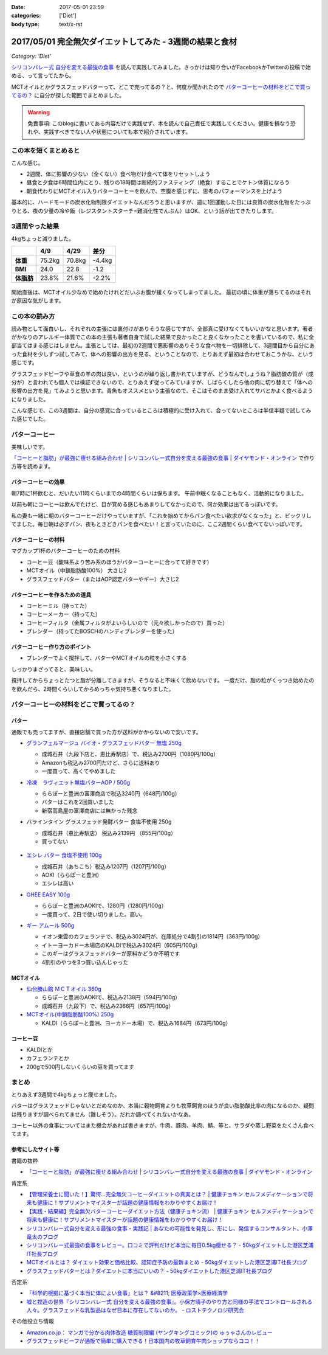 :date: 2017-05-01 23:59
:categories: ['Diet']
:body type: text/x-rst

==========================================================
2017/05/01 完全無欠ダイエットしてみた - 3週間の結果と食材
==========================================================

*Category: 'Diet'*


`シリコンバレー式 自分を変える最強の食事`_ を読んで実践してみました。きっかけは知り合いがFacebookかTwitterの投稿で始める、って言ってたから。

MCTオイルとかグラスフェッドバターって、どこで売ってるの？と、何度か聞かれたので `バターコーヒーの材料をどこで買ってるの？`_ に自分が探した範囲でまとめました。

.. warning:: 免責事項: このblogに書いてある内容だけで実践せず、本を読んで自己責任で実践してください。健康を損なう恐れや、実践すべきでない人や状態についても本で紹介されています。


.. _シリコンバレー式 自分を変える最強の食事: http://amzn.to/2qkPXec

.. raw:: html

   <iframe style="width:120px;height:240px;" marginwidth="0" marginheight="0" scrolling="no" frameborder="0" src="//rcm-fe.amazon-adsystem.com/e/cm?lt1=_blank&bc1=000000&IS2=1&bg1=FFFFFF&fc1=000000&lc1=0000FF&t=freiaweb-22&o=9&p=8&l=as4&m=amazon&f=ifr&ref=as_ss_li_til&asins=4478039674&linkId=00695e61e724fdd9b40bafd2fb803539"></iframe>


この本を短くまとめると
=========================

こんな感じ。

* 2週間、体に影響の少ない（全くない）食べ物だけ食べて体をリセットしよう
* 昼食と夕食は6時間位内にとり、残りの18時間は断続的ファスティング（絶食）することでケトン体質になろう
* 朝食代わりにMCTオイル入りバターコーヒーを飲んで、空腹を感じずに、思考のパフォーマンスを上げよう

基本的に、ハードモードの炭水化物制限ダイエットなんだろうと思いますが、週に1回運動した日には良質の炭水化物をたっぷりとる、夜の少量の冷や飯（レジスタントスターチ=難消化性でんぷん）はOK、という話が出てきたりします。


.. contents::
   :local:


3週間やった結果
==================

4kgちょっと減りました。

.. csv-table::
   :stub-columns: 1
   :header-rows: 1

   ,4/9,4/29,差分
   体重,75.2kg,70.8kg,-4.4kg
   BMI,24.0,22.8,-1.2
   体脂肪,23.8%,21.6%,-2.2%

.. figure:: weight.png
   :width: 600

.. figure:: fat.png
   :width: 600


開始直後は、MCTオイル少なめで始めたけれどだいぶお腹が緩くなってしまってました。
最初の頃に体重が落ちてるのはそれが原因な気がします。

この本の読み方
================

読み物として面白いし、それぞれの主張には裏付けがありそうな感じですが、全部真に受けなくてもいいかなと思います。著者がかなりのアレルギー体質でこの本の主張も著者自身で試した結果で良かったこと良くなかったことを書いているので、私に全部当てはまる感じはしません。主張としては、最初の2週間で悪影響のありそうな食べ物を一切排除して、3週間目から自分にあった食材を少しずつ試してみて、体への影響の出方を見る、ということなので、とりあえず最初は合わせておこうかな、という感じです。

グラスフェッドビーフや草食の羊の肉は良い、というのが繰り返し書かれていますが、どうなんでしょうね？脂肪酸の質が（成分が）と言われても個人では検証できないので、とりあえず従ってみていますが、しばらくしたら他の肉に切り替えて「体への影響の出方を見」てみようと思います。青魚もオススメという主張なので、そこはそのまま受け入れてサバとかよく食べるようになりました。

こんな感じで、この3週間は、自分の感覚に合っているところは積極的に受け入れて、合ってないところは半信半疑で試してみた感じでした。


バターコーヒー
===============

美味しいです。

`「コーヒーと脂肪」が最強に痩せる組み合わせ | シリコンバレー式自分を変える最強の食事 | ダイヤモンド・オンライン`_ で作り方等を読めます。

バターコーヒーの効果
----------------------

朝7時に1杯飲むと、だいたい11時くらいまでの4時間くらいは保ちます。
午前中眠くなることもなく、活動的になりました。

以前も朝にコーヒーは飲んでたけど、目が覚める感じもあまりしてなかったので、何か効果は出てるっぽいです。


私の妻も一緒に朝のバターコーヒーだけやっていますが、「これを始めてからパン食べたい欲求がなくなった」と、ビックリしてました。毎日朝は必ずパン、夜もときどきパンを食べたい！と言っていたのに、ここ2週間くらい食べてないっぽいです。


バターコーヒーの材料
-----------------------

マグカップ1杯のバターコーヒーのための材料

* コーヒー豆（酸味系より苦み系のほうがバターコーヒーに合ってて好きです）
* MCTオイル（中鎖脂肪酸100%） 大さじ2
* グラスフェッドバター（またはAOP認定バターやギー）大さじ2

バターコーヒーを作るための道具
----------------------------------

* コーヒーミル（持ってた）
* コーヒーメーカー（持ってた）
* コーヒーフィルタ（金属フィルタがよいらしいので（元々欲しかったので）買った）
* ブレンダー（持ってたBOSCHのハンディブレンダーを使った）

バターコーヒー作り方のポイント
----------------------------------

* ブレンダーでよく撹拌して、バターやMCTオイルの粒を小さくする

しっかりまざってると、美味しい。

撹拌してからちょっとたつと脂が分離してきますが、そうなると不味くて飲めないです。
一度だけ、脂の粒がくっつき始めたのを飲んだら、2時間くらいしてからめっちゃ気持ち悪くなりました。

バターコーヒーの材料をどこで買ってるの？
=========================================

バター
----------

通販でも売ってますが、直接店舗で買った方が送料がかからないので安いです。

* `グランフェルマージュ バイオ・グラスフェッドバター 無塩 250g`_

  * 成城石井（九段下店と、恵比寿駅店）で、税込み2700円（1080円/100g）
  * Amazonも税込み2700円だけど、さらに送料あり
  * 一度買って、高くてやめました

  .. raw:: html

     <iframe style="width:120px;height:240px;" marginwidth="0" marginheight="0" scrolling="no" frameborder="0" src="//rcm-fe.amazon-adsystem.com/e/cm?lt1=_blank&bc1=000000&IS2=1&bg1=FFFFFF&fc1=000000&lc1=0000FF&t=freiaweb-22&o=9&p=8&l=as4&m=amazon&f=ifr&ref=as_ss_li_til&asins=B00L8IZ1E8&linkId=c66d85812b10689b5057ca1befd0699d"></iframe>


* `冷凍　ラヴィエット無塩バターAOP / 500g`_

  * ららぽーと豊洲の富澤商店で税込3240円（648円/100g）
  * バターはこれを2回買いました
  * 新宿高島屋の富澤商店には無かった残念

  .. raw:: html

     <iframe style="width:120px;height:240px;" marginwidth="0" marginheight="0" scrolling="no" frameborder="0" src="//rcm-fe.amazon-adsystem.com/e/cm?lt1=_blank&bc1=000000&IS2=1&bg1=FFFFFF&fc1=000000&lc1=0000FF&t=freiaweb-22&o=9&p=8&l=as4&m=amazon&f=ifr&ref=as_ss_li_til&asins=B01N3KCR24&linkId=8d3f5cef46bfa4698d28e59091ff7cc3"></iframe>


* バラインタイン グラスフェッド発酵バター 食塩不使用 250g

  * 成城石井（恵比寿駅店） 税込み2139円 （855円/100g）
  * 買ってない

  .. figure:: ballantyne.jpg
     :width: 400

* `エシレ バター 食塩不使用 100g`_

  * 成城石井（あちこち）税込み1207円（1207円/100g）
  * AOKI（ららぽーと豊洲）
  * エシレは高い

  .. raw:: html

     <iframe style="width:120px;height:240px;" marginwidth="0" marginheight="0" scrolling="no" frameborder="0" src="//rcm-fe.amazon-adsystem.com/e/cm?lt1=_blank&bc1=000000&IS2=1&bg1=FFFFFF&fc1=000000&lc1=0000FF&t=freiaweb-22&o=9&p=8&l=as4&m=amazon&f=ifr&ref=as_ss_li_til&asins=B01EJAJRRI&linkId=93b3f3e64b428b5f1c2931e1ca8e8c65"></iframe>

* `GHEE EASY 100g`_

  * ららぽーと豊洲のAOKIで、1280円（1280円/100g）
  * 一度買って、2日で使い切りました。高い。

  .. raw:: html

     <iframe style="width:120px;height:240px;" marginwidth="0" marginheight="0" scrolling="no" frameborder="0" src="//rcm-fe.amazon-adsystem.com/e/cm?lt1=_blank&bc1=000000&IS2=1&bg1=FFFFFF&fc1=000000&lc1=0000FF&t=freiaweb-22&o=9&p=8&l=as4&m=amazon&f=ifr&ref=as_ss_li_til&asins=B06X3R88H7&linkId=d8c3d400641f90d6db259b3bf55fe042"></iframe>

* `ギー アムール 500g`_

  * イオン東雲のカフェランテで、税込み3024円が、在庫処分で4割引の1814円（363円/100g）
  * イトーヨーカドー木場店のKALDIで税込み3024円（605円/100g）
  * このギーはグラスフェッドバターが原料かどうか不明です
  * 4割引のやつを3つ買い込んじゃった

  .. raw:: html

     <iframe style="width:120px;height:240px;" marginwidth="0" marginheight="0" scrolling="no" frameborder="0" src="//rcm-fe.amazon-adsystem.com/e/cm?lt1=_blank&bc1=000000&IS2=1&bg1=FFFFFF&fc1=000000&lc1=0000FF&t=freiaweb-22&o=9&p=8&l=as4&m=amazon&f=ifr&ref=as_ss_li_til&asins=B01JG0JKBO&linkId=f7d528d9b693f00201c7fee2947c4e74"></iframe>

.. _冷凍　ラヴィエット無塩バターAOP / 500g: https://tomiz.com/item/00082300
.. _グランフェルマージュ バイオ・グラスフェッドバター 無塩 250g: http://amzn.to/2p0PUA7
.. _エシレ バター 食塩不使用 100g: http://amzn.to/2qkQeOk
.. _GHEE EASY 100g: http://amzn.to/2pAwLrT
.. _ギー アムール 500g: http://amzn.to/2qkQA7j


MCTオイル
-------------

* `仙台勝山館 ＭＣＴオイル 360g`_

  * ららぽーと豊洲のAOKIで、税込み2138円（594円/100g）
  * 成城石井（九段下）で、税込み2366円（657円/100g）

  .. raw:: html

     <iframe style="width:120px;height:240px;" marginwidth="0" marginheight="0" scrolling="no" frameborder="0" src="//rcm-fe.amazon-adsystem.com/e/cm?lt1=_blank&bc1=000000&IS2=1&bg1=FFFFFF&fc1=000000&lc1=0000FF&t=freiaweb-22&o=9&p=8&l=as4&m=amazon&f=ifr&ref=as_ss_li_til&asins=B013MW3B4Y&linkId=84361ab2c3737ef2f0e5eabdb3e4217d"></iframe>


* `MCTオイル(中鎖脂肪酸100%) 250g`_

  * KALDI（ららぽーと豊洲、ヨーカドー木場）で、税込み1684円（673円/100g）

  .. raw:: html

     <iframe style="width:120px;height:240px;" marginwidth="0" marginheight="0" scrolling="no" frameborder="0" src="//rcm-fe.amazon-adsystem.com/e/cm?lt1=_blank&bc1=000000&IS2=1&bg1=FFFFFF&fc1=000000&lc1=0000FF&t=freiaweb-22&o=9&p=8&l=as4&m=amazon&f=ifr&ref=as_ss_li_til&asins=B01N6J3K2Z&linkId=f4ef3ca35ba052d7e6b48d5c0acbfc2e"></iframe>

.. _仙台勝山館 ＭＣＴオイル 360g: http://amzn.to/2oY6Er5
.. _MCTオイル(中鎖脂肪酸100%) 250g: http://amzn.to/2qppnhg


コーヒー豆
--------------

* KALDIとか
* カフェランテとか
* 200gで500円しないくらいの豆を買ってます

まとめ
====================

とりあえず3週間で4kgちょっと痩せました。

バターはグラスフェッドじゃないとだめなのか、本当に穀物飼育よりも牧草飼育のほうが良い脂肪酸比率の肉になるのか、疑問は残りますが調べられてません（難しそう）。だれか調べてくれないかなあ。

コーヒー以外の食事についてはまた機会があれば書きますが、牛肉、豚肉、羊肉、鯖、等と、サラダや蒸し野菜をたくさん食べてます。

参考にしたサイト等
-----------------------

書籍の抜粋

* `「コーヒーと脂肪」が最強に痩せる組み合わせ | シリコンバレー式自分を変える最強の食事 | ダイヤモンド・オンライン`_

肯定系

* `【管理栄養士に聞いた！】驚愕…完全無欠コーヒーダイエットの真実とは？ | 健康チョキン  セルフメディケーションで将来も健康に！サプリメントマイスターが話題の健康情報をわかりやすくお届け！`_

* `【実践・結果編】完全無欠バターコーヒーダイエット方法（健康チョキン流） | 健康チョキン  セルフメディケーションで将来も健康に！サプリメントマイスターが話題の健康情報をわかりやすくお届け！`_

* `シリコンバレー式自分を変える最強の食事・実践記 | あなたの可能性を発見し、形にし、発信するコンサルタント、小澤竜太のブログ`_

* `シリコンバレー式最強の食事をレビュー。口コミで評判だけど本当に毎日0.5kg痩せる？ - 50kgダイエットした港区芝浦IT社長ブログ`_

* `MCTオイルとは？ ダイエット効果と価格比較、認知症予防の最新まとめ - 50kgダイエットした港区芝浦IT社長ブログ`_

* `グラスフェッドバターとは？ダイエットに本当にいいの？ - 50kgダイエットした港区芝浦IT社長ブログ`_

否定系

* `「科学的根拠に基づく本当に体によい食事」とは？ &#8211; 医療政策学×医療経済学`_

* `嘘と捏造の世界『シリコンバレー式 自分を変える最強の食事』。小保方晴子のやり方と同様の手法でコントロールされる人々。グラスフェッドな乳製品はなぜ日本に存在してないのか。 - ロストテクノロジ研究会`_


その他役立ち情報

* `Amazon.co.jp： マンガで分かる肉体改造 糖質制限編 (ヤングキングコミック)の ゅぅゃさんのレビュー`_

* `グラスフェッドビーフが通販で簡単に購入できる！日本国内の牧草飼育牛肉ショップならココ！！`_



.. _「コーヒーと脂肪」が最強に痩せる組み合わせ | シリコンバレー式自分を変える最強の食事 | ダイヤモンド・オンライン: http://diamond.jp/articles/-/78172

.. _【管理栄養士に聞いた！】驚愕…完全無欠コーヒーダイエットの真実とは？ | 健康チョキン  セルフメディケーションで将来も健康に！サプリメントマイスターが話題の健康情報をわかりやすくお届け！: https://kenko-chokin.com/special/4132

.. _【実践・結果編】完全無欠バターコーヒーダイエット方法（健康チョキン流） | 健康チョキン  セルフメディケーションで将来も健康に！サプリメントマイスターが話題の健康情報をわかりやすくお届け！: https://kenko-chokin.com/special/4366

.. _シリコンバレー式自分を変える最強の食事・実践記 | あなたの可能性を発見し、形にし、発信するコンサルタント、小澤竜太のブログ: http://ozawaryuta.jp/category/businesshealthy/health/

.. _シリコンバレー式最強の食事をレビュー。口コミで評判だけど本当に毎日0.5kg痩せる？ - 50kgダイエットした港区芝浦IT社長ブログ: http://tanaboo.hatenablog.com/entry/2015/11/23/085424

.. _MCTオイルとは？ ダイエット効果と価格比較、認知症予防の最新まとめ - 50kgダイエットした港区芝浦IT社長ブログ: http://tanaboo.hatenablog.com/entry/2016/01/28/135049
.. _グラスフェッドバターとは？ダイエットに本当にいいの？ - 50kgダイエットした港区芝浦IT社長ブログ: http://tanaboo.hatenablog.com/entry/2016/04/30/060000

.. _「科学的根拠に基づく本当に体によい食事」とは？ &#8211; 医療政策学×医療経済学: https://healthpolicyhealthecon.com/2016/06/05/evidence-based-healthy-diet/

.. _嘘と捏造の世界『シリコンバレー式 自分を変える最強の食事』。小保方晴子のやり方と同様の手法でコントロールされる人々。グラスフェッドな乳製品はなぜ日本に存在してないのか。 - ロストテクノロジ研究会: http://d.hatena.ne.jp/losttechnology/20160512/1462581159

.. _Amazon.co.jp： マンガで分かる肉体改造 糖質制限編 (ヤングキングコミック)の ゅぅゃさんのレビュー: https://www.amazon.co.jp/review/R2LTXN55BS485H/ref=cm_cr_rdp_perm?ie=UTF8&ASIN=4785954833

.. _グラスフェッドビーフが通販で簡単に購入できる！日本国内の牧草飼育牛肉ショップならココ！！: https://lifeqa.net/grass-fed-beef/

